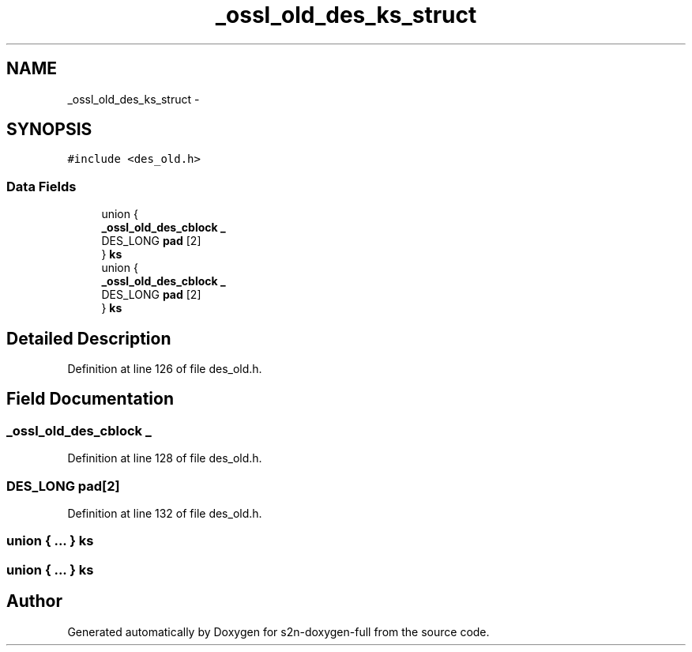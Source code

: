 .TH "_ossl_old_des_ks_struct" 3 "Fri Aug 19 2016" "s2n-doxygen-full" \" -*- nroff -*-
.ad l
.nh
.SH NAME
_ossl_old_des_ks_struct \- 
.SH SYNOPSIS
.br
.PP
.PP
\fC#include <des_old\&.h>\fP
.SS "Data Fields"

.in +1c
.ti -1c
.RI "union {"
.br
.ti -1c
.RI "   \fB_ossl_old_des_cblock\fP \fB_\fP"
.br
.ti -1c
.RI "   DES_LONG \fBpad\fP [2]"
.br
.ti -1c
.RI "} \fBks\fP"
.br
.ti -1c
.RI "union {"
.br
.ti -1c
.RI "   \fB_ossl_old_des_cblock\fP \fB_\fP"
.br
.ti -1c
.RI "   DES_LONG \fBpad\fP [2]"
.br
.ti -1c
.RI "} \fBks\fP"
.br
.in -1c
.SH "Detailed Description"
.PP 
Definition at line 126 of file des_old\&.h\&.
.SH "Field Documentation"
.PP 
.SS "\fB_ossl_old_des_cblock\fP _"

.PP
Definition at line 128 of file des_old\&.h\&.
.SS "DES_LONG pad[2]"

.PP
Definition at line 132 of file des_old\&.h\&.
.SS "union { \&.\&.\&. }   ks"

.SS "union { \&.\&.\&. }   ks"


.SH "Author"
.PP 
Generated automatically by Doxygen for s2n-doxygen-full from the source code\&.
